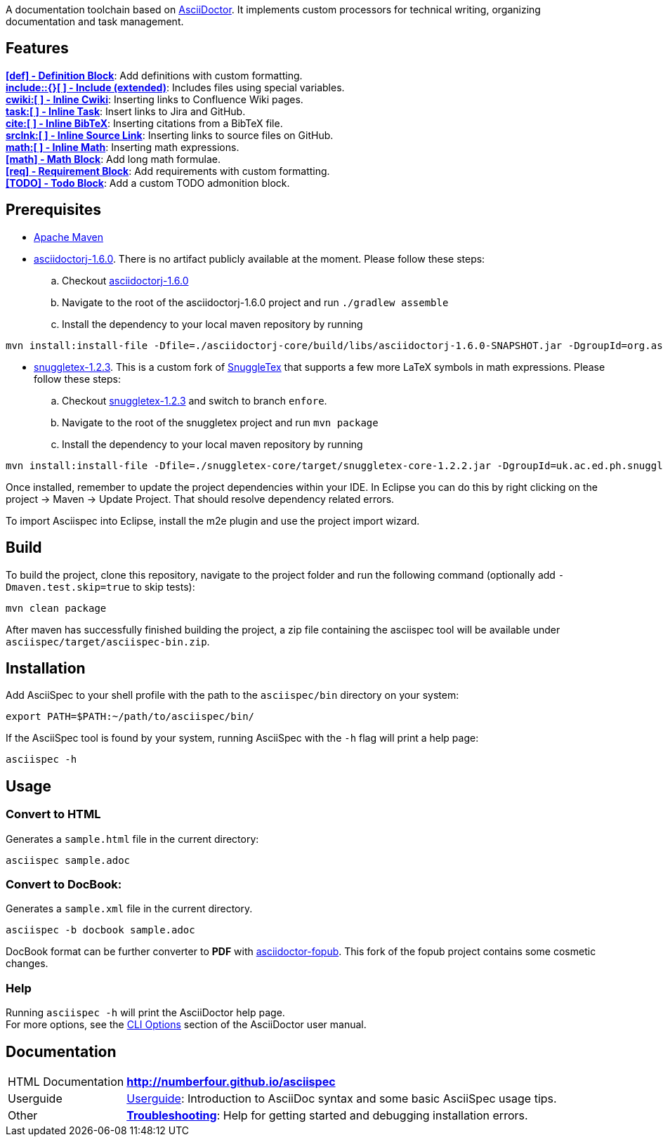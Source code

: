 ifdef::env-github,env-browser[:outfilesuffix: .adoc]

A documentation toolchain based on http://asciidoctor.org/[AsciiDoctor]. It implements custom processors for technical writing, organizing documentation and task management.

== Features
*<<docs/custom-processors/definition-block#,[def] - Definition Block>>*: Add definitions with custom formatting. +
*<<docs/custom-processors/extended-include-macro#,include::{}[ ] - Include (extended)>>*: Includes files using special variables. +
*<<docs/custom-processors/inline-cwiki-macro#,cwiki:[ ] - Inline Cwiki>>*: Inserting links to Confluence Wiki pages. +
*<<docs/custom-processors/inline-task-macro#,task:[ ] - Inline Task>>*: Insert links to Jira and GitHub. +
*<<docs/custom-processors/inline-bibtex-macro#,cite:[ ] - Inline BibTeX>>*: Inserting citations from a BibTeX file. +
*<<docs/custom-processors/inline-srclnk-macro#,srclnk:[ ] - Inline Source Link>>*: Inserting links to source files on GitHub. +
*<<docs/custom-processors/inline-math-macro#,math:[ ] - Inline Math>>*: Inserting math expressions. +
*<<docs/custom-processors/math-block#,[math] - Math Block>>*: Add long math formulae. +
*<<docs/custom-processors/requirements-block#,[req] - Requirement Block>>*: Add requirements with custom formatting. +
*<<docs/custom-processors/todo-block#,[TODO] - Todo Block>>*: Add a custom TODO admonition block. 


==  Prerequisites

* http://maven.apache.org/[Apache Maven]
* https://github.com/asciidoctor/asciidoctorj/tree/asciidoctorj-1.6.0[asciidoctorj-1.6.0]. There is no artifact publicly available at the moment. Please follow these steps:
.. Checkout https://github.com/asciidoctor/asciidoctorj/tree/asciidoctorj-1.6.0[asciidoctorj-1.6.0]
.. Navigate to the root of the asciidoctorj-1.6.0 project and run `./gradlew assemble`
.. Install the dependency to your local maven repository by running

[source,bash]
mvn install:install-file -Dfile=./asciidoctorj-core/build/libs/asciidoctorj-1.6.0-SNAPSHOT.jar -DgroupId=org.asciidoctor -DartifactId=asciidoctorj -Dversion=1.6.0-SNAPSHOT -Dpackaging=jar

* https://github.com/kduske-n4/snuggletex[snuggletex-1.2.3]. This is a custom fork of http://www2.ph.ed.ac.uk/snuggletex[SnuggleTex] that supports a few more LaTeX symbols in math expressions. Please follow these steps:
.. Checkout https://github.com/kduske-n4/snuggletex[snuggletex-1.2.3] and switch to branch `enfore`.
.. Navigate to the root of the snuggletex project and run `mvn package`
.. Install the dependency to your local maven repository by running

[source,bash]
mvn install:install-file -Dfile=./snuggletex-core/target/snuggletex-core-1.2.2.jar -DgroupId=uk.ac.ed.ph.snuggletex -DartifactId=snuggletex-core -Dversion=1.2.3-SNAPSHOT -Dpackaging=jar

Once installed, remember to update the project dependencies within your IDE. In Eclipse you can do this by right clicking on the project -> Maven -> Update Project. That should resolve dependency related errors.

To import Asciispec into Eclipse, install the m2e plugin and use the project import wizard.

== Build

To build the project, clone this repository, navigate to the project folder and run the following command (optionally add `-Dmaven.test.skip=true` to skip tests):

[source,bash]
mvn clean package

After maven has successfully finished building the project, a zip file containing the asciispec tool will be available under `asciispec/target/asciispec-bin.zip`.

[.language-bash]
== Installation
Add AsciiSpec to your shell profile with the path to the `asciispec/bin` directory on your system:

`pass:[export PATH=$PATH:~/path/to/asciispec/bin/]`

If the AsciiSpec tool is found by your system, running AsciiSpec with the `-h` flag will print a help page:

[source,bash]
asciispec -h

== Usage
=== Convert to HTML
Generates a `sample.html` file in the current directory:

[source,bash]
asciispec sample.adoc

=== Convert to DocBook:
Generates a `sample.xml` file in the current directory.

[source,bash]
asciispec -b docbook sample.adoc

DocBook format can be further converter to *PDF* with https://github.com/NumberFour/asciidoctor-fopub[asciidoctor-fopub]. This fork of the fopub project contains some cosmetic changes.

=== Help
Running `asciispec -h` will print the AsciiDoctor help page. +
For more options, see the http://asciidoctor.org/docs/user-manual/#cli-options[CLI Options] section of the AsciiDoctor user manual.

== Documentation

[horizontal]
HTML Documentation:: *http://numberfour.github.io/asciispec*
Userguide:: https://numberfour.github.io/asciispec/userguide.html[Userguide]: Introduction to AsciiDoc syntax and some basic AsciiSpec usage tips.
Other:: *<<docs/troubleshooting#,Troubleshooting>>*: Help for getting started and debugging installation errors.
